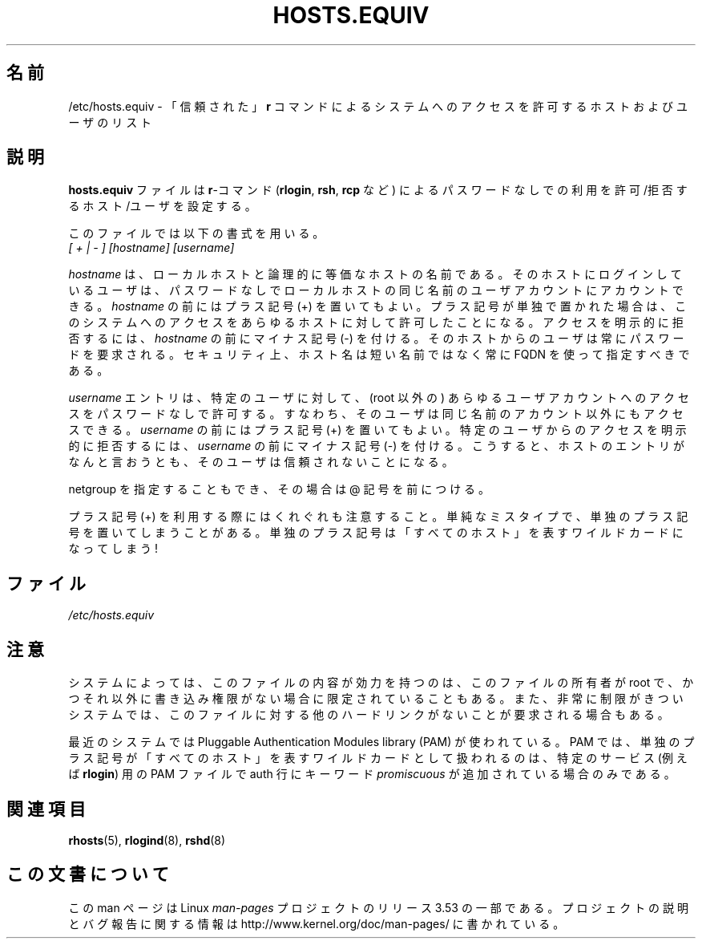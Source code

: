 .\" Copyright (c) 1995 Peter Tobias <tobias@et-inf.fho-emden.de>
.\"
.\" %%%LICENSE_START(GPL_NOVERSION_ONELINE)
.\" This file may be distributed under the GNU General Public License.
.\" %%%LICENSE_END
.\"*******************************************************************
.\"
.\" This file was generated with po4a. Translate the source file.
.\"
.\"*******************************************************************
.TH HOSTS.EQUIV 5 2003\-08\-24 Linux "Linux Programmer's Manual"
.SH 名前
/etc/hosts.equiv \- 「信頼された」\fBr\fP コマンドによるシステムへの アクセスを許可するホストおよびユーザのリスト
.SH 説明
\fBhosts.equiv\fP ファイルは \fBr\fP\-コマンド (\fBrlogin\fP, \fBrsh\fP, \fBrcp\fP など)
によるパスワードなしでの利用を 許可/拒否するホスト/ユーザを設定する。
.PP
このファイルでは以下の書式を用いる。
.TP 
\fI[ + | \- ]\fP \fI[hostname]\fP \fI[username]\fP
.PP
\fIhostname\fP は、ローカルホストと論理的に等価なホストの名前である。 そのホストにログインしているユーザは、パスワードなしで
ローカルホストの同じ名前のユーザアカウントにアカウントできる。 \fIhostname\fP の前にはプラス記号 (+)
を置いてもよい。プラス記号が単独で置かれた場合は、 このシステムへのアクセスをあらゆるホストに対して許可したことになる。
アクセスを明示的に拒否するには、 \fIhostname\fP の前にマイナス記号 (\-) を付ける。そのホストからのユーザは
常にパスワードを要求される。セキュリティ上、ホスト名は 短い名前ではなく常に FQDN を使って指定すべきである。
.PP
\fIusername\fP エントリは、特定のユーザに対して、 (root 以外の) あらゆるユーザアカウント
へのアクセスをパスワードなしで許可する。すなわち、そのユーザは同じ名前の アカウント以外にもアクセスできる。 \fIusername\fP の前にはプラス記号
(+) を置いてもよい。 特定のユーザからのアクセスを明示的に拒否するには、 \fIusername\fP の前にマイナス記号 (\-) を付ける。こうすると、
ホストのエントリがなんと言おうとも、そのユーザは信頼されないことになる。
.PP
netgroup を指定することもでき、その場合は @ 記号を前につける。
.PP
プラス記号 (+) を利用する際にはくれぐれも注意すること。 単純なミスタイプで、単独のプラス記号を置いてしまうことがある。
単独のプラス記号は「すべてのホスト」を表すワイルドカードになってしまう!
.SH ファイル
\fI/etc/hosts.equiv\fP
.SH 注意
システムによっては、このファイルの内容が効力を持つのは、 このファイルの所有者が root で、
かつそれ以外に書き込み権限がない場合に限定されていることもある。 また、非常に制限がきついシステムでは、このファイルに対する他の
ハードリンクがないことが要求される場合もある。
.PP
最近のシステムでは Pluggable Authentication Modules library (PAM) が 使われている。PAM
では、単独のプラス記号が「すべてのホスト」を表す ワイルドカードとして扱われるのは、特定のサービス (例えば \fBrlogin\fP)  用の PAM
ファイルで auth 行にキーワード \fIpromiscuous\fP が追加されている場合のみである。
.SH 関連項目
\fBrhosts\fP(5), \fBrlogind\fP(8), \fBrshd\fP(8)
.SH この文書について
この man ページは Linux \fIman\-pages\fP プロジェクトのリリース 3.53 の一部
である。プロジェクトの説明とバグ報告に関する情報は
http://www.kernel.org/doc/man\-pages/ に書かれている。
